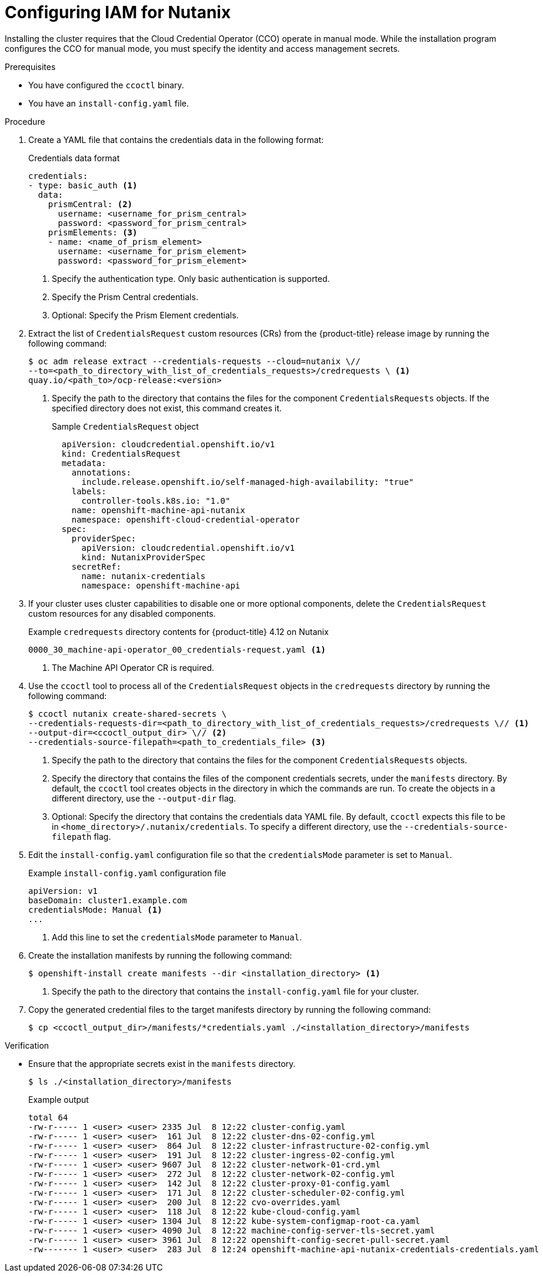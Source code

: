 // Module included in the following assemblies:
//
// * installing/installing_nutanix/installing-nutanix-installer-provisioned.adoc
// * installing/installing-restricted-networks-nutanix-installer-provisioned.adoc

:_mod-docs-content-type: PROCEDURE
[id="manually-create-iam-nutanix_{context}"]
= Configuring IAM for Nutanix

Installing the cluster requires that the Cloud Credential Operator (CCO) operate in manual mode. While the installation program configures the CCO for manual mode, you must specify the identity and access management secrets.

.Prerequisites

* You have configured the `ccoctl` binary.

* You have an `install-config.yaml` file.

.Procedure

. Create a YAML file that contains the credentials data in the following format:
+
.Credentials data format
[source,yaml]
----
credentials:
- type: basic_auth <1>
  data:
    prismCentral: <2>
      username: <username_for_prism_central>
      password: <password_for_prism_central>
    prismElements: <3>
    - name: <name_of_prism_element>
      username: <username_for_prism_element>
      password: <password_for_prism_element>
----
<1> Specify the authentication type. Only basic authentication is supported.
<2> Specify the Prism Central credentials.
<3> Optional: Specify the Prism Element credentials.

. Extract the list of `CredentialsRequest` custom resources (CRs) from the {product-title} release image by running the following command:
+
[source,terminal]
----
$ oc adm release extract --credentials-requests --cloud=nutanix \//
--to=<path_to_directory_with_list_of_credentials_requests>/credrequests \ <1>
quay.io/<path_to>/ocp-release:<version>
----
+
<1> Specify the path to the directory that contains the files for the component `CredentialsRequests` objects. If the specified directory does not exist, this command creates it.
+
.Sample `CredentialsRequest` object
[source,yaml]
----
  apiVersion: cloudcredential.openshift.io/v1
  kind: CredentialsRequest
  metadata:
    annotations:
      include.release.openshift.io/self-managed-high-availability: "true"
    labels:
      controller-tools.k8s.io: "1.0"
    name: openshift-machine-api-nutanix
    namespace: openshift-cloud-credential-operator
  spec:
    providerSpec:
      apiVersion: cloudcredential.openshift.io/v1
      kind: NutanixProviderSpec
    secretRef:
      name: nutanix-credentials
      namespace: openshift-machine-api
----

. If your cluster uses cluster capabilities to disable one or more optional components, delete the `CredentialsRequest` custom resources for any disabled components.
+
.Example `credrequests` directory contents for {product-title} 4.12 on Nutanix
+
[source,terminal]
----
0000_30_machine-api-operator_00_credentials-request.yaml <1>
----
+
<1> The Machine API Operator CR is required.

. Use the `ccoctl` tool to process all of the `CredentialsRequest` objects in the `credrequests` directory by running the following command:
+
[source,terminal]
----
$ ccoctl nutanix create-shared-secrets \
--credentials-requests-dir=<path_to_directory_with_list_of_credentials_requests>/credrequests \// <1>
--output-dir=<ccoctl_output_dir> \// <2>
--credentials-source-filepath=<path_to_credentials_file> <3>
----
+
<1> Specify the path to the directory that contains the files for the component `CredentialsRequests` objects.
<2> Specify the directory that contains the files of the component credentials secrets, under the `manifests` directory. By default, the `ccoctl` tool creates objects in the directory in which the commands are run. To create the objects in a different directory, use the `--output-dir` flag.
<3> Optional: Specify the directory that contains the credentials data YAML file. By default, `ccoctl` expects this file to be in `<home_directory>/.nutanix/credentials`. To specify a different directory, use the `--credentials-source-filepath` flag.

. Edit the `install-config.yaml` configuration file so that the `credentialsMode` parameter is set to `Manual`.
+
.Example `install-config.yaml` configuration file
[source,yaml]
----
apiVersion: v1
baseDomain: cluster1.example.com
credentialsMode: Manual <1>
...
----
<1> Add this line to set the `credentialsMode` parameter to `Manual`.

. Create the installation manifests by running the following command:
+
[source,terminal]
----
$ openshift-install create manifests --dir <installation_directory> <1>
----
<1> Specify the path to the directory that contains the `install-config.yaml` file for your cluster.

. Copy the generated credential files to the target manifests directory by running the following command:
+
[source,terminal]
----
$ cp <ccoctl_output_dir>/manifests/*credentials.yaml ./<installation_directory>/manifests
----

.Verification

* Ensure that the appropriate secrets exist in the `manifests` directory.
+
[source,terminal]
----
$ ls ./<installation_directory>/manifests
----
+
.Example output
+
[source,terminal]
----
total 64
-rw-r----- 1 <user> <user> 2335 Jul  8 12:22 cluster-config.yaml
-rw-r----- 1 <user> <user>  161 Jul  8 12:22 cluster-dns-02-config.yml
-rw-r----- 1 <user> <user>  864 Jul  8 12:22 cluster-infrastructure-02-config.yml
-rw-r----- 1 <user> <user>  191 Jul  8 12:22 cluster-ingress-02-config.yml
-rw-r----- 1 <user> <user> 9607 Jul  8 12:22 cluster-network-01-crd.yml
-rw-r----- 1 <user> <user>  272 Jul  8 12:22 cluster-network-02-config.yml
-rw-r----- 1 <user> <user>  142 Jul  8 12:22 cluster-proxy-01-config.yaml
-rw-r----- 1 <user> <user>  171 Jul  8 12:22 cluster-scheduler-02-config.yml
-rw-r----- 1 <user> <user>  200 Jul  8 12:22 cvo-overrides.yaml
-rw-r----- 1 <user> <user>  118 Jul  8 12:22 kube-cloud-config.yaml
-rw-r----- 1 <user> <user> 1304 Jul  8 12:22 kube-system-configmap-root-ca.yaml
-rw-r----- 1 <user> <user> 4090 Jul  8 12:22 machine-config-server-tls-secret.yaml
-rw-r----- 1 <user> <user> 3961 Jul  8 12:22 openshift-config-secret-pull-secret.yaml
-rw------- 1 <user> <user>  283 Jul  8 12:24 openshift-machine-api-nutanix-credentials-credentials.yaml
----
